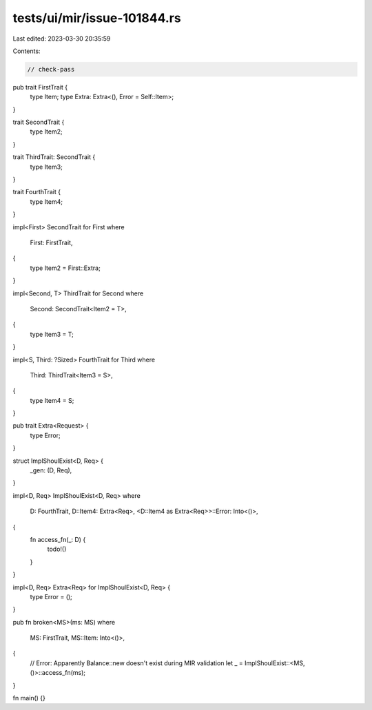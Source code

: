tests/ui/mir/issue-101844.rs
============================

Last edited: 2023-03-30 20:35:59

Contents:

.. code-block:: rs

    // check-pass

pub trait FirstTrait {
    type Item;
    type Extra: Extra<(), Error = Self::Item>;
}

trait SecondTrait {
    type Item2;
}

trait ThirdTrait: SecondTrait {
    type Item3;
}

trait FourthTrait {
    type Item4;
}

impl<First> SecondTrait for First
where
    First: FirstTrait,
{
    type Item2 = First::Extra;
}

impl<Second, T> ThirdTrait for Second
where
    Second: SecondTrait<Item2 = T>,
{
    type Item3 = T;
}

impl<S, Third: ?Sized> FourthTrait for Third
where
    Third: ThirdTrait<Item3 = S>,
{
    type Item4 = S;
}

pub trait Extra<Request> {
    type Error;
}

struct ImplShoulExist<D, Req> {
    _gen: (D, Req),
}

impl<D, Req> ImplShoulExist<D, Req>
where
    D: FourthTrait,
    D::Item4: Extra<Req>,
    <D::Item4 as Extra<Req>>::Error: Into<()>,
{
    fn access_fn(_: D) {
        todo!()
    }
}

impl<D, Req> Extra<Req> for ImplShoulExist<D, Req> {
    type Error = ();
}

pub fn broken<MS>(ms: MS)
where
    MS: FirstTrait,
    MS::Item: Into<()>,
{
    // Error: Apparently Balance::new doesn't exist during MIR validation
    let _ = ImplShoulExist::<MS, ()>::access_fn(ms);
}

fn main() {}


